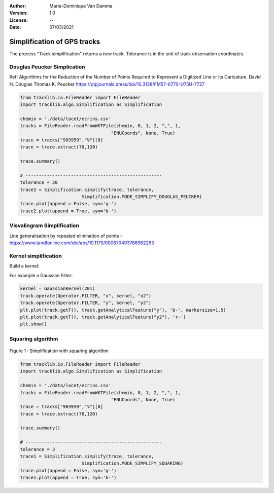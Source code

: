 :Author: Marie-Dominique Van Damme
:Version: 1.0
:License: --
:Date: 07/03/2021


Simplification of GPS tracks
=============================

The process "Track simplification" returns a new track. Tolerance is in the unit of track observation coordinates.


Douglas Peucker Simplication
*****************************


Ref: Algorithms for the Reduction of the Number of Points Required to Represent a Digitized Line or its Caricature. 
David H. Douglas
Thomas K. Peucker
https://utpjournals.press/doi/10.3138/FM57-6770-U75U-7727


.. code-block:: python

  from tracklib.io.FileReader import FileReader
  import tracklib.algo.Simplification as Simplification

  chemin = './data/lacet/ecrins.csv'
  tracks = FileReader.readFromWKTFile(chemin, 0, 1, 2, ",", 1, 
                                    "ENUCoords", None, True)
  trace = tracks["903959","%"][0]
  trace = trace.extract(70,120)

  trace.summary()

  # ---------------------------------------------------
  tolerance = 20
  trace2 = Simplification.simplify(trace, tolerance, 
			 Simplification.MODE_SIMPLIFY_DOUGLAS_PEUCKER)
  trace.plot(append = False, sym='g-')
  trace2.plot(append = True, sym='b-')



Visvalingram Simplification
****************************

Line generalisation by repeated elimination of points - https://www.tandfonline.com/doi/abs/10.1179/000870493786962263




Kernel simplification
**********************

Build a kernel:

For example a Gaussian Filter:

.. code-block:: python

   kernel = GaussianKernel(201)
   track.operate(Operator.FILTER, "x", kernel, "x2")
   track.operate(Operator.FILTER, "y", kernel, "y2")
   plt.plot(track.getT(), track.getAnalyticalFeature("y"), 'b-', markersize=1.5)
   plt.plot(track.getT(), track.getAnalyticalFeature("y2"), 'r-')
   plt.show()


Squaring algorithm
*******************

.. figure:: ./img/simplify_squaring.png
   :width: 550px
   :align: center

   Figure 1 : Simplification with squaring algorithm


.. code-block:: python

  from tracklib.io.FileReader import FileReader
  import tracklib.algo.Simplification as Simplification

  chemin = './data/lacet/ecrins.csv'
  tracks = FileReader.readFromWKTFile(chemin, 0, 1, 2, ",", 1, 
                                    "ENUCoords", None, True)
  trace = tracks["903959","%"][0]
  trace = trace.extract(70,120)

  trace.summary()

  # ---------------------------------------------------
  tolerance = 3
  trace1 = Simplification.simplify(trace, tolerance, 
			 Simplification.MODE_SIMPLIFY_SQUARING)
  trace.plot(append = False, sym='g-')
  trace1.plot(append = True, sym='b-')

